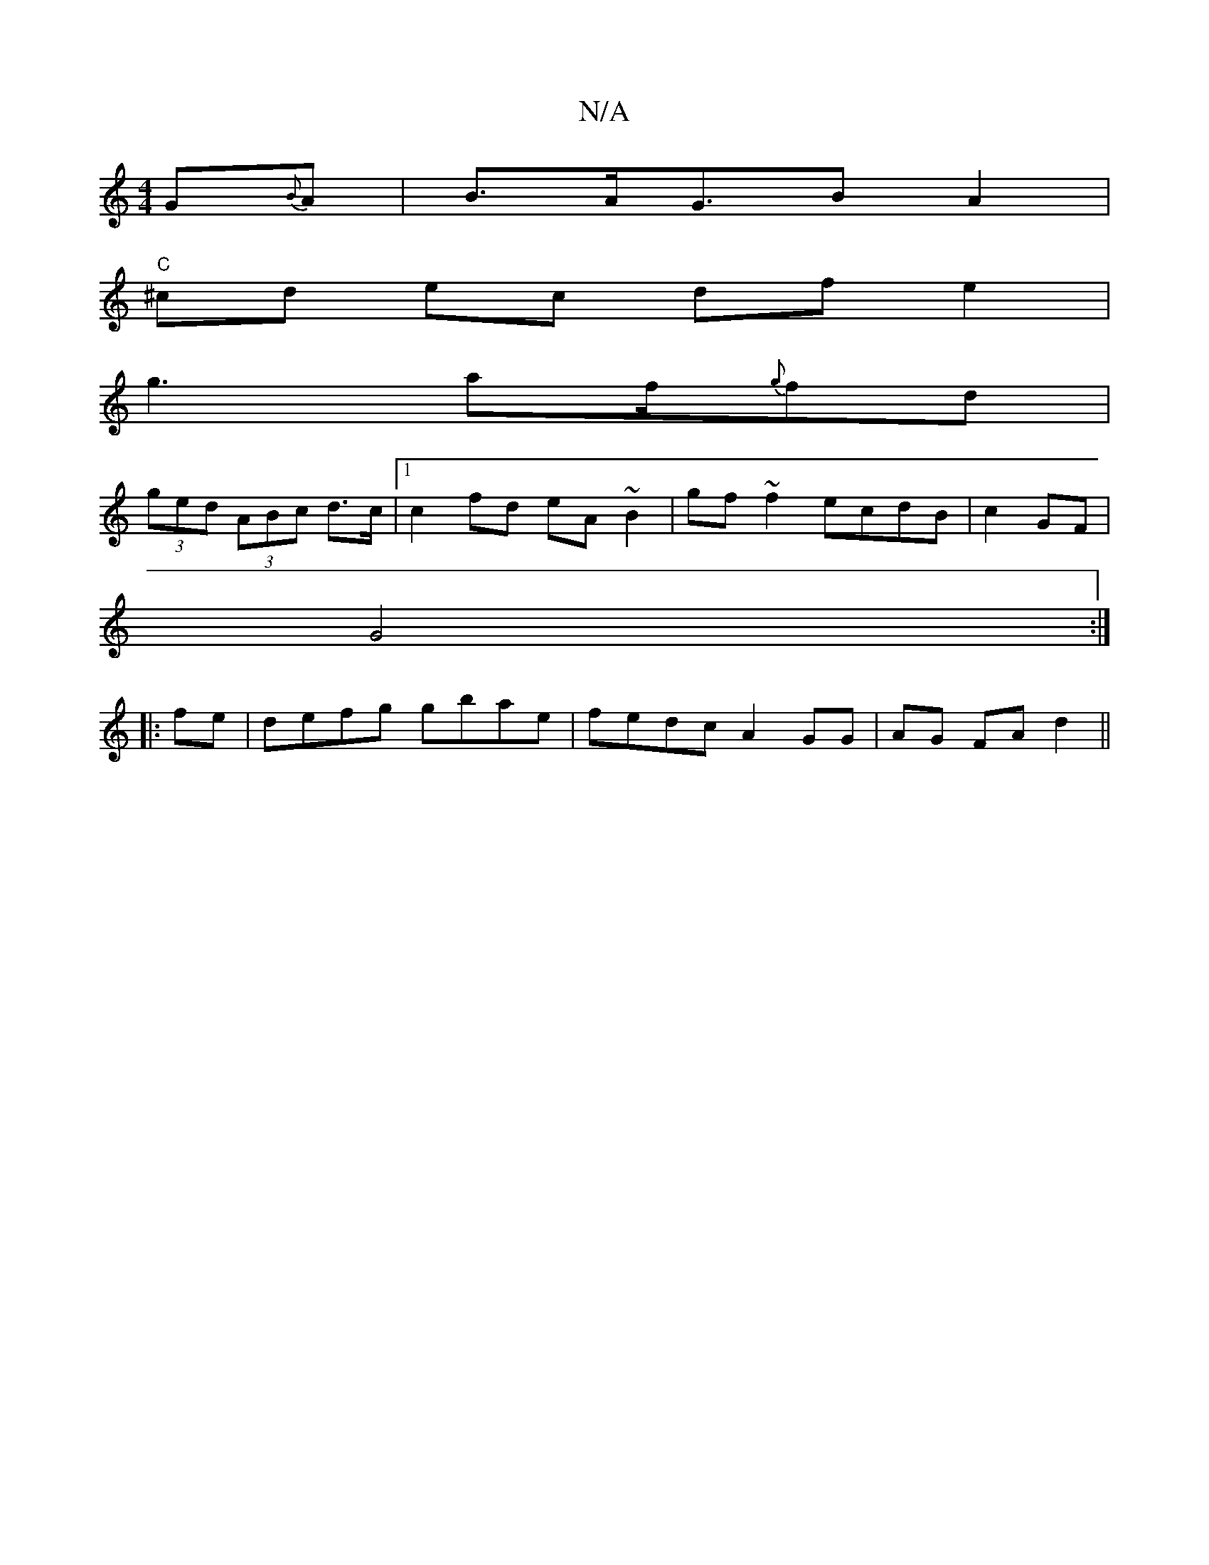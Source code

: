 X:1
T:N/A
M:4/4
R:N/A
K:Cmajor
G{B}A | B>AG>B2A2|
"C"^cd ec df e2 |
g3 af/{g}fd |
(3ged (3ABc d3/c/|[1 c2 fd eA~B2|gf~f2 ecdB|c2 GF|
G4 :|
|:fe|defg gbae|fedc A2 GG|AG FA d2 ||

|: BGGB GFDF|D2DF G3E|E2F2 D2F2|EG AA FAdB|A2FA D2DD|
